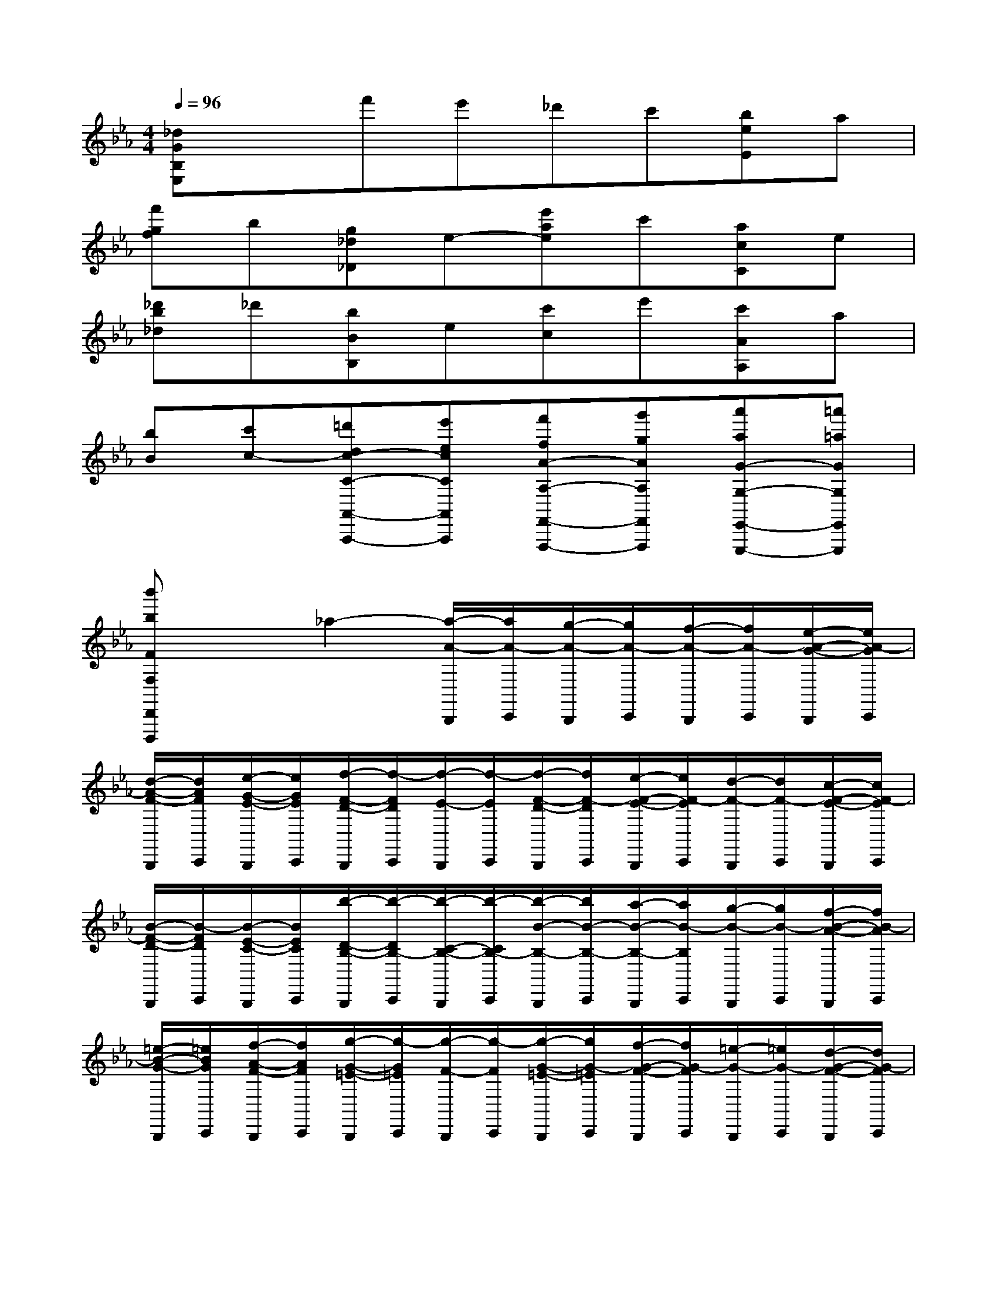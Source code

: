 X:1
T:
M:4/4
L:1/8
Q:1/4=96
K:Eb%3flats
V:1
[_dGB,E,]xf'e'_d'c'[beE]a|
[f'gf]b[g_d_D]e-[e'ae]c'[acC]e|
[_d'b_d]_d'[bBB,]e[c'c]e'[c'AA,]a|
[bB][c'c-][=d'dc-C-A,,-A,,,-][e'ecCA,,A,,,][f'fA-A,-F,,-F,,,-][g'gAA,F,,F,,,][a'aG-G,-E,,-E,,,-][=a'=aGG,E,,E,,,]|
[b'bFF,D,,D,,,]x_a2-[a/2-A/2-B,,,/2][a/2A/2-C,,/2][g/2-A/2-B,,,/2][g/2A/2-C,,/2][f/2-A/2-B,,,/2][f/2A/2-C,,/2][e/2-A/2-G/2-B,,,/2][e/2A/2-G/2C,,/2]|
[d/2-A/2-F/2-B,,,/2][d/2A/2F/2C,,/2][e/2-G/2-E/2-B,,,/2][e/2G/2E/2C,,/2][f/2-F/2-D/2-B,,,/2][f/2-F/2D/2C,,/2][f/2-E/2-B,,,/2][f/2-E/2C,,/2][f/2-F/2-D/2-B,,,/2][f/2F/2-D/2C,,/2][e/2-F/2-E/2-B,,,/2][e/2F/2-E/2C,,/2][d/2-F/2-B,,,/2][d/2F/2-C,,/2][c/2-F/2-E/2-B,,,/2][c/2F/2-E/2C,,/2]|
[B/2-F/2-D/2-B,,,/2][B/2-F/2D/2C,,/2][B/2-E/2-C/2-B,,,/2][B/2E/2C/2C,,/2][b/2-D/2-B,/2-B,,,/2][b/2-D/2B,/2-C,,/2][b/2-C/2-B,/2-B,,,/2][b/2-C/2B,/2-C,,/2][b/2-B/2-B,/2-B,,,/2][b/2B/2-B,/2-C,,/2][a/2-B/2-B,/2-B,,,/2][a/2B/2-B,/2C,,/2][g/2-B/2-B,,,/2][g/2B/2-C,,/2][f/2-B/2-A/2-B,,,/2][f/2B/2-A/2C,,/2]|
[=e/2-B/2-G/2-B,,,/2][=e/2B/2G/2C,,/2][f/2-A/2-F/2-B,,,/2][f/2A/2F/2C,,/2][g/2-G/2-=E/2-B,,,/2][g/2-G/2=E/2C,,/2][g/2-F/2-B,,,/2][g/2-F/2C,,/2][g/2-G/2-=E/2-B,,,/2][g/2G/2-=E/2C,,/2][f/2-G/2-F/2-B,,,/2][f/2G/2-F/2C,,/2][=e/2-G/2-B,,,/2][=e/2G/2-C,,/2][d/2-G/2-F/2-B,,,/2][d/2G/2-F/2C,,/2]|
[c/2-G/2-=E/2-B,,,/2][c/2-G/2=E/2C,,/2][c/2-F/2-D/2-B,,,/2][c/2F/2D/2C,,/2][c'/2-=E/2-C/2-B,,,/2][c'/2-=E/2C/2-C,,/2][c'/2-D/2-C/2-B,,,/2][c'/2-D/2C/2-C,,/2][c'/2-c/2-C/2-B,,,/2][c'/2c/2-C/2-C,,/2][b/2-c/2-C/2-B,,,/2][b/2c/2-C/2C,,/2][a/2-c/2-B,,,/2][a/2c/2-C,,/2][b/2-c/2-B/2-B,,,/2][b/2c/2-B/2C,,/2]|
[f/2-c/2-A/2-B,,,/2][f/2c/2A/2C,,/2][g/2-B/2-G/2-B,,,/2][g/2B/2G/2C,,/2][a/2-A/2-F/2-B,,,/2][a/2A/2F/2C,,/2][g/2-B/2-G/2-B,,,/2][g/2B/2G/2C,,/2][f/2-c/2-A/2-B,,,/2][f/2c/2A/2C,,/2][_e/2-B/2-G/2-B,,,/2][e/2B/2G/2C,,/2][d/2-A/2-F/2-B,,,/2][d/2A/2F/2C,,/2][e/2-G/2-E/2-B,,,/2][e/2G/2E/2C,,/2]|
[f/2-F/2-D/2-B,,,/2][f/2F/2D/2C,,/2][e/2-G/2-E/2-B,,,/2][e/2G/2E/2C,,/2][d/2-A/2-F/2-B,,,/2][d/2A/2F/2C,,/2][c/2-G/2-E/2-B,,,/2][c/2G/2E/2C,,/2][B/2-F/2-D/2-B,,,/2][B/2F/2D/2C,,/2][c/2-E/2-C/2-B,,,/2][c/2E/2C/2C,,/2][d/2-D/2-B,/2-B,,,/2][d/2D/2B,/2C,,/2][c/2-E/2-C/2-B,,,/2][c/2E/2C/2C,,/2]|
[B/2-F/2-D/2-B,,,/2][B/2F/2D/2C,,/2][A/2-E/2-C/2-B,,,/2][A/2E/2C/2C,,/2][G/2-D/2-B,/2-B,,,/2][G/2D/2B,/2C,,/2][A/2-C/2-A,/2-B,,,/2][A/2C/2A,/2C,,/2][B/2-B,/2-G,/2-B,,,/2][B/2B,/2G,/2C,,/2][A/2-C/2-A,/2-B,,,/2][A/2C/2A,/2C,,/2][G/2-D/2-B,/2-B,,,/2][G/2D/2B,/2C,,/2][F/2-C/2-A,/2-B,,,/2][F/2C/2A,/2C,,/2]|
[E/2-B,/2-G,/2-B,,,/2][E/2B,/2G,/2C,,/2][F/2-A,/2-F,/2-B,,,/2][F/2A,/2F,/2C,,/2][G/2-G,/2-E,/2-B,,,/2][G/2G,/2E,/2C,,/2][F/2-F,/2-B,,,/2][F/2F,/2C,,/2][E/2-B,/2-G,/2-B,,,/2][E/2B,/2G,/2C,,/2][D/2-A,/2-F,/2-B,,,/2][D/2A,/2F,/2C,,/2][C/2-G,/2-E,/2-B,,,/2][C/2G,/2E,/2C,,/2][B,/2-F,/2-D,/2-B,,,/2][B,/2F,/2D,/2C,,/2]|
[=A,/2-E,/2-C,/2-B,,,/2][=A,/2E,/2-C,/2C,,/2][C/2-G,/2-E,/2-B,,,/2][C/2G,/2E,/2C,,/2][B,/2-F,/2-D,/2-B,,,/2][B,/2F,/2-D,/2C,,/2][D/2-=A,/2-F,/2-B,,,/2][D/2=A,/2F,/2C,,/2][C/2-G,/2-E,/2-B,,,/2][C/2G,/2-E,/2C,,/2][E/2-B,/2-G,/2-B,,,/2][E/2B,/2G,/2C,,/2][D/2-=A,/2-F,/2-B,,,/2][D/2=A,/2-F,/2C,,/2][F/2-C/2-=A,/2-B,,,/2][F/2C/2=A,/2C,,/2]|
[E/2-B,/2-G,/2-B,,,/2][E/2B,/2-G,/2C,,/2][G/2-D/2-B,/2-B,,,/2][G/2D/2B,/2C,,/2][F/2-C/2-=A,/2-B,,,/2][F/2C/2-=A,/2C,,/2][=A/2-E/2-C/2-B,,,/2][=A/2E/2C/2C,,/2][G/2-D/2-B,/2-B,,,/2][G/2D/2-B,/2C,,/2][B/2-F/2-D/2-B,,,/2][B/2F/2D/2C,,/2][=A/2-E/2-C/2-B,,,/2][=A/2E/2-C/2-C,,/2][c/2-E/2-C/2-B,,,/2][c/2E/2C/2C,,/2]|
[B/2-F/2-D/2-_A,,,/2][B/2F/2-D/2-B,,,/2][d/2-F/2-D/2-A,,,/2][d/2F/2D/2B,,,/2][c/2-E/2-A,,,/2][c/2E/2B,,,/2][e/2-G/2-C/2-A,,,/2][e/2G/2C/2B,,,/2][d/2-F/2-D/2-A,,,/2][d/2F/2D/2B,,,/2][f/2-A/2-B,/2-A,,,/2][f/2A/2B,/2B,,,/2][e/2-G/2-C/2-A,,,/2][e/2G/2C/2B,,,/2][g/2-B/2-A,/2-A,,,/2][g/2B/2A,/2B,,,/2]